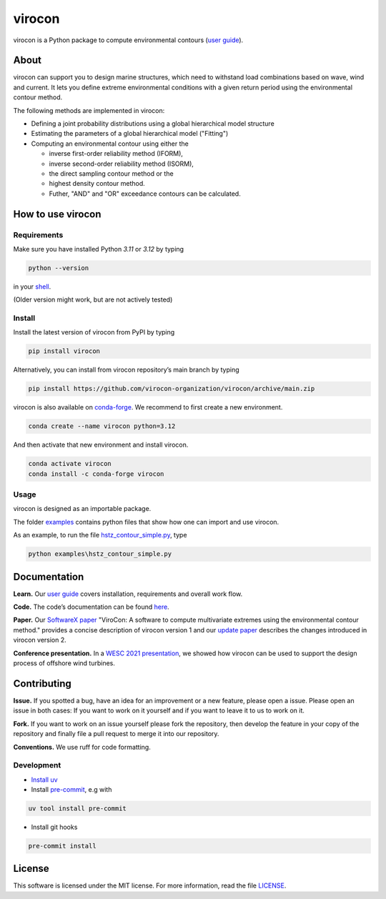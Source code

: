 virocon
=======

.. image:: https://github.com/virocon-organization/virocon/actions/workflows/continuous_integration.yml/badge.svg
   :target: https://github.com/virocon-organization/virocon/actions/workflows/continuous_integration.yml
   :alt: GitHub Actions - CI

.. image:: https://img.shields.io/codecov/c/gh/virocon-organization/virocon
    :target: https://app.codecov.io/gh/virocon-organization/virocon
    :alt: Codecov

.. image:: https://readthedocs.org/projects/virocon/badge/?version=latest
   :target: https://virocon.readthedocs.io/en/latest/?badge=latest
   :alt: Documentation Status

.. image:: https://img.shields.io/endpoint?url=https://raw.githubusercontent.com/charliermarsh/ruff/main/assets/badge/v0.json
    :target: https://github.com/charliermarsh/ruff
    :alt: Ruff


virocon is a Python package to compute environmental contours (`user guide`_).

About
-----

virocon can support you to design marine structures, which need to withstand
load combinations based on wave, wind and current. It lets you define
extreme environmental conditions with a given return period using the
environmental contour method.

The following methods are implemented in virocon:

- Defining a joint probability distributions using a global hierarchical model structure
- Estimating the parameters of a global hierarchical model ("Fitting")
- Computing an environmental contour using either the

  - inverse first-order reliability method (IFORM),
  - inverse second-order reliability method (ISORM),
  - the direct sampling contour method or the
  - highest density contour method.
  - Futher, "AND" and "OR" exceedance contours can be calculated.

How to use virocon
------------------
Requirements
~~~~~~~~~~~~
Make sure you have installed Python `3.11` or `3.12` by typing

.. code:: console

   python --version

in your `shell`_.

(Older version might work, but are not actively tested)

Install
~~~~~~~
Install the latest version of virocon from PyPI by typing

.. code:: console

   pip install virocon


Alternatively, you can install from virocon repository’s main branch
by typing

.. code:: console

   pip install https://github.com/virocon-organization/virocon/archive/main.zip


virocon is also available on `conda-forge`_. We recommend to first create a new environment.

.. code:: console

   conda create --name virocon python=3.12

And then activate that new environment and install virocon.

.. code:: console

   conda activate virocon
   conda install -c conda-forge virocon


Usage
~~~~~

virocon is designed as an importable package.

The folder `examples`_ contains python files that show how one can
import and use virocon.

As an example, to run the file `hstz_contour_simple.py`_, type

.. code:: console

   python examples\hstz_contour_simple.py

Documentation
-------------
**Learn.** Our `user guide`_ covers installation, requirements and overall work flow.

**Code.** The code’s documentation can be found `here`_.

**Paper.** Our `SoftwareX paper`_ "ViroCon: A software to compute multivariate
extremes using the environmental contour method." provides a concise
description of virocon version 1 and our `update paper`_ describes the changes
introduced in virocon version 2.

**Conference presentation.** In a `WESC 2021 presentation`_, we showed how virocon
can be used to support the design process of offshore wind turbines.

Contributing
------------

**Issue.** If you spotted a bug, have an idea for an improvement or a
new feature, please open a issue. Please open an issue in both cases: If
you want to work on it yourself and if you want to leave it to us to
work on it.

**Fork.** If you want to work on an issue yourself please fork the
repository, then develop the feature in your copy of the repository and
finally file a pull request to merge it into our repository.

**Conventions.** We use ruff for code formatting.

Development
~~~~~~~~~~~

- `Install uv`_
- Install `pre-commit`_, e.g with

.. code:: console

    uv tool install pre-commit

- Install git hooks

.. code:: console

    pre-commit install

License
-------

This software is licensed under the MIT license. For more information,
read the file `LICENSE`_.

.. _user guide: https://virocon.readthedocs.io/en/latest/user_guide.html
.. _shell: https://en.wikipedia.org/wiki/Command-line_interface#Modern_usage_as_an_operating_system_shell
.. _www.python.org: https://www.python.org
.. _examples: https://github.com/virocon-organization/virocon/tree/main/examples
.. _hstz_contour_simple.py: https://github.com/virocon-organization/virocon/blob/main/examples/hstz_contour_simple.py
.. _here: https://virocon.readthedocs.io/en/latest/index.html
.. _LICENSE: https://github.com/virocon-organization/virocon/blob/main/LICENSE
.. _SoftwareX paper: https://ahaselsteiner.github.io/assets/pdf/SoftwareX2019_ViroCon.pdf
.. _update paper: https://ahaselsteiner.github.io/assets/pdf/SoftwareX2022_ViroCon_2p0.pdf
.. _conda-forge: https://conda-forge.org/
.. _WESC 2021 presentation: http://doi.org/10.13140/RG.2.2.35455.53925
.. _Install uv: https://docs.astral.sh/uv/getting-started/installation/
.. _pre-commit: https://pre-commit.com/
